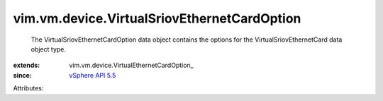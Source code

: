 
vim.vm.device.VirtualSriovEthernetCardOption
============================================
  The VirtualSriovEthernetCardOption data object contains the options for the VirtualSriovEthernetCard data object type.
:extends: vim.vm.device.VirtualEthernetCardOption_
:since: `vSphere API 5.5 <vim/version.rst#vimversionversion9>`_

Attributes:
